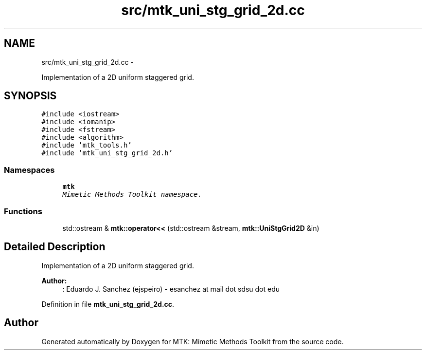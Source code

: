 .TH "src/mtk_uni_stg_grid_2d.cc" 3 "Tue Nov 17 2015" "MTK: Mimetic Methods Toolkit" \" -*- nroff -*-
.ad l
.nh
.SH NAME
src/mtk_uni_stg_grid_2d.cc \- 
.PP
Implementation of a 2D uniform staggered grid\&.  

.SH SYNOPSIS
.br
.PP
\fC#include <iostream>\fP
.br
\fC#include <iomanip>\fP
.br
\fC#include <fstream>\fP
.br
\fC#include <algorithm>\fP
.br
\fC#include 'mtk_tools\&.h'\fP
.br
\fC#include 'mtk_uni_stg_grid_2d\&.h'\fP
.br

.SS "Namespaces"

.in +1c
.ti -1c
.RI " \fBmtk\fP"
.br
.RI "\fIMimetic Methods Toolkit namespace\&. \fP"
.in -1c
.SS "Functions"

.in +1c
.ti -1c
.RI "std::ostream & \fBmtk::operator<<\fP (std::ostream &stream, \fBmtk::UniStgGrid2D\fP &in)"
.br
.in -1c
.SH "Detailed Description"
.PP 
Implementation of a 2D uniform staggered grid\&.
.PP
\fBAuthor:\fP
.RS 4
: Eduardo J\&. Sanchez (ejspeiro) - esanchez at mail dot sdsu dot edu 
.RE
.PP

.PP
Definition in file \fBmtk_uni_stg_grid_2d\&.cc\fP\&.
.SH "Author"
.PP 
Generated automatically by Doxygen for MTK: Mimetic Methods Toolkit from the source code\&.
